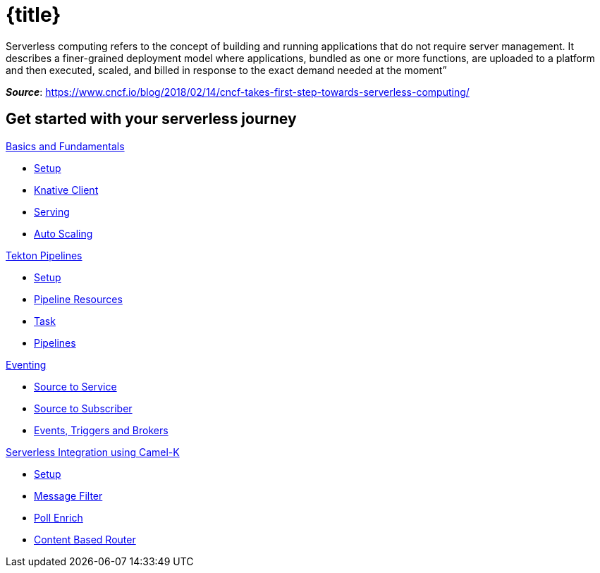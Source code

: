 = {title}
:page-layout: home
:!sectids:

****
Serverless computing refers to the concept of building and running applications that do not require server management. It describes a finer-grained deployment model where applications, bundled as one or more functions, are uploaded to a platform and then executed, scaled, and billed in response to the exact demand needed at the moment”

[.small.text-right]
__**Source**__:  https://www.cncf.io/blog/2018/02/14/cncf-takes-first-step-towards-serverless-computing/
****

[.tiles.browse]
== Get started with your serverless journey

[.tile]
.xref:knative-tutorial-basics:ROOT:index.adoc[Basics and Fundamentals]
* xref:knative-tutorial-basics:ROOT:01-setup.adoc[Setup]
* xref:knative-tutorial-basics:ROOT:03-knative-client.adoc[Knative Client]
* xref:knative-tutorial-basics:ROOT:02-basic-fundas.adoc[Serving]
* xref:knative-tutorial-basics:ROOT:04-scaling.adoc[Auto Scaling]

[.tile]
.xref:knative-tutorial-tekton:ROOT:index.adoc[Tekton Pipelines]
* xref:knative-tutorial-tekton:ROOT:01-setup.adoc[Setup]
* xref:knative-tutorial-tekton:ROOT:02-pipeline-resources.adoc[Pipeline Resources]
* xref:knative-tutorial-tekton:ROOT:03-tasks.adoc[Task]
* xref:knative-tutorial-tekton:ROOT:04-pipelines.adoc[Pipelines]

[.tile]
.xref:knative-tutorial-basics:ROOT:05-eventing/eventing.adoc[Eventing]
*** xref:knative-tutorial-basics:ROOT:05-eventing/eventing-src-svc.adoc[Source to Service]
*** xref:knative-tutorial-basics:ROOT:05-eventing/eventing-src-sub.adoc[Source to Subscriber]
*** xref:knative-tutorial-basics:ROOT:05-eventing/eventing-trigger-broker.adoc#events-triggers-brokers[Events, Triggers and Brokers]

ifndef::workshop[]
[.tile]
.xref:knative-tutorial-camelk:ROOT:index.adoc[Serverless Integration using Camel-K]
* xref:knative-tutorial-camelk:ROOT:setup.adoc[Setup]
* xref:knative-tutorial-camelk:ROOT:getting-started.adoc[Message Filter]
* xref:knative-tutorial-camelk:ROOT:poll-enrich.adoc[Poll Enrich]
*  xref:knative-tutorial-camelk:ROOT:content-based-router.adoc[Content Based Router]
endif::[]